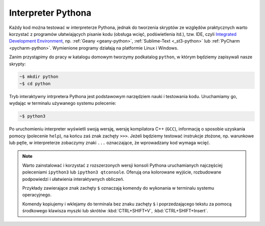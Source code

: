 Interpreter Pythona
####################

Każdy kod można testować w interpreterze Pythona, jednak do tworzenia skryptów
ze względów praktycznych warto korzystać z programów ułatwiających pisanie kodu
(obsługa wcięć, podświetlenia itd.), tzw. IDE,
czyli `Integrated Development Environment <http://pl.wikipedia.org/wiki/Zintegrowane_%C5%9Brodowisko_programistyczne>`_, np. :ref:`Geany <geany-python>`, :ref:`Sublime-Text <_st3-python>` lub :ref:`PyCharm <pycharm-python>`.
Wymienione programy działają na platformie Linux i Windows.

Zanim przystąpimy do pracy w katalogu domowym tworzymy podkatalog ``python``,
w którym będziemy zapisywali nasze skrypty:

.. raw:: html

    <div class="code_no">Kod nr <script>var code_no = code_no || 1; document.write(code_no++);</script></div>

.. code:: bash

    ~$ mkdir python
    ~$ cd python

Tryb interaktywny intrpretera Pythona jest podstawowym narzędziem nauki
i testowania kodu. Uruchamiamy go, wydając w terminalu używanego systemu
polecenie:

.. code:: bash

    ~$ python3

Po uruchomieniu interpreter wyświetli swoją wersję, wersję kompilatora C++ (``GCC``),
informację o sposobie uzyskania pomocy (polecenie ``help``), na końcu zaś
znak zachęty ``>>>``. Jeżeli będziemy testować instrukcje złożone, np.
warunkowe lub pętle, w interpreterze zobaczymy znaki ``...`` oznaczające,
że wprowadzany kod wymaga wcięć.

.. note::

    Warto zainstalować i korzystać z rozszerzonych wersji konsoli Pythona uruchamianych najczęściej
    poleceniami ``ipython3`` lub ``ipython3 qtconsole``. Oferują ona kolorowane wyjście,
    rozbudowane podpowiedzi i ułatwienia interaktywnych obliczeń.

    Przykłady zawierające znak zachęty ``$`` oznaczają komendy do wykonania w terminalu systemu operacyjnego.

    Komendy kopiujemy i wklejamy do terminala bez znaku zachęty ``$``
    i poprzedzającego tekstu za pomocą środkowego klawisza myszki
    lub skrótów :kbd:`CTRL+SHIFT+V`, :kbd:`CTRL+SHIFT+Insert`.
